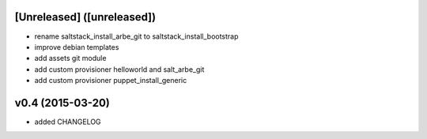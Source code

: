 [Unreleased] ([unreleased])
---------------------------
* rename saltstack_install_arbe_git to saltstack_install_bootstrap
* improve debian templates
* add assets git module
* add custom provisioner helloworld and salt_arbe_git
* add custom provisioner puppet_install_generic

v0.4 (2015-03-20)
-----------------
* added CHANGELOG
